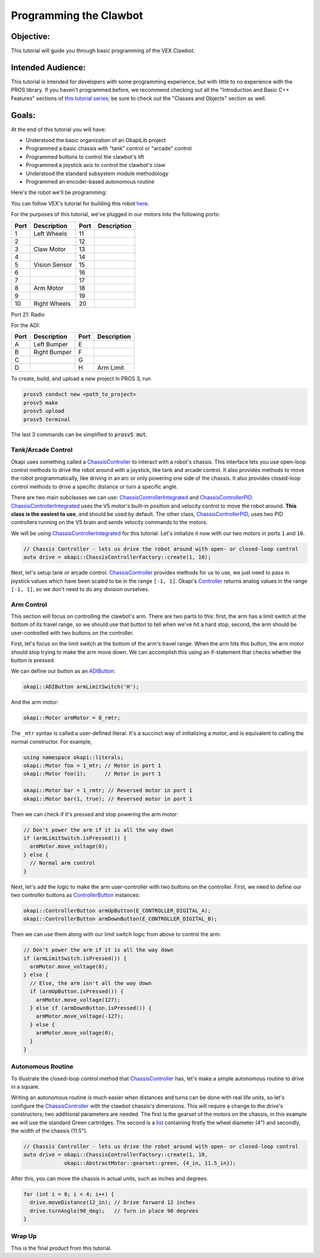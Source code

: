 =======================
Programming the Clawbot
=======================

Objective:
==========

This tutorial will guide you through basic programming of the VEX
Clawbot.

Intended Audience:
==================

This tutorial is intended for developers with some programming experience, but with little to no
experience with the PROS library. If you haven't programmed before, we recommend checking out all
the "Introduction and Basic C++ Features" sections of
`this tutorial series <https://www.studytonight.com/cpp/introduction-to-cpp.php>`__; be sure to
check out the "Classes and Objects" section as well.

Goals:
======

At the end of this tutorial you will have:

-  Understood the basic organization of an OkapiLib project
-  Programmed a basic chassis with "tank" control or "arcade" control
-  Programmed buttons to control the clawbot's lift
-  Programmed a joystick axis to control the clawbot's claw
-  Understood the standard subsystem module methodology
-  Programmed an encoder-based autonomous routine

Here's the robot we'll be programming:

.. image:: /images/tuts/clawbot1.jpg

You can follow VEX's tutorial for building this robot `here <https://v5beta.vex.com/parent-wrapper.php?id=v5-with-clawbot>`_.

For the purposes of this tutorial, we've plugged in our motors into the
following ports:

+--------+----------------+--------+---------------+
| Port   | Description    | Port   | Description   |
+========+================+========+===============+
| 1      | Left Wheels    | 11     |               |
+--------+----------------+--------+---------------+
| 2      |                | 12     |               |
+--------+----------------+--------+---------------+
| 3      | Claw Motor     | 13     |               |
+--------+----------------+--------+---------------+
| 4      |                | 14     |               |
+--------+----------------+--------+---------------+
| 5      | Vision Sensor  | 15     |               |
+--------+----------------+--------+---------------+
| 6      |                | 16     |               |
+--------+----------------+--------+---------------+
| 7      |                | 17     |               |
+--------+----------------+--------+---------------+
| 8      | Arm Motor      | 18     |               |
+--------+----------------+--------+---------------+
| 9      |                | 19     |               |
+--------+----------------+--------+---------------+
| 10     | Right Wheels   | 20     |               |
+--------+----------------+--------+---------------+

Port 21: Radio

For the ADI:

+--------+----------------+--------+---------------+
| Port   | Description    | Port   | Description   |
+========+================+========+===============+
| A      | Left Bumper    | E      |               |
+--------+----------------+--------+---------------+
| B      | Right Bumper   | F      |               |
+--------+----------------+--------+---------------+
| C      |                | G      |               |
+--------+----------------+--------+---------------+
| D      |                | H      | Arm Limit     |
+--------+----------------+--------+---------------+


To create, build, and upload a new project in PROS 3, run

.. code :: bash

    prosv5 conduct new <path_to_project>
    prosv5 make
    prosv5 upload
    prosv5 terminal


The last 3 commands can be simplified to :code:`prosv5 mut`.

Tank/Arcade Control
-------------------

Okapi uses something called a `ChassisController <../../api/chassis/controller/abstract-chassis-controller.html>`_
to interact with a robot's chassis. This interface lets you use open-loop control methods to drive
the robot around with a joystick, like tank and arcade control. It also provides methods to move
the robot programmatically, like driving in an arc or only powering one side of the chassis. It
also provides closed-loop control methods to drive a specific distance or turn a specific angle.

There are two main subclasses we can use:
`ChassisControllerIntegrated <../../api/chassis/controller/chassis-controller-integrated.html>`_
and `ChassisControllerPID <../../api/chassis/controller/chassis-controller-pid.html>`_.
`ChassisControllerIntegrated <../../api/chassis/controller/chassis-controller-integrated.html>`_
uses the V5 motor's built-in position and velocity control to move the robot around. **This class
is the easiest to use**, and should be used by default. The other class,
`ChassisControllerPID <../../api/chassis/controller/chassis-controller-pid.html>`_, uses two PID
controllers running on the V5 brain and sends velocity commands to the motors.

We will be using
`ChassisControllerIntegrated <../../api/chassis/controller/chassis-controller-integrated.html>`_
for this tutorial. Let's initialize it now with our two motors in ports ``1`` and ``10``.

.. highlight:: cpp
.. code-block:: cpp

   // Chassis Controller - lets us drive the robot around with open- or closed-loop control
   auto drive = okapi::ChassisControllerFactory::create(1, 10);

Next, let's setup tank or arcade control.
`ChassisController <../../api/chassis/controller/chassis-controller.html>`_ provides methods for us
to use, we just need to pass in joystick values which have been scaled to be in the range
``[-1, 1]``. Okapi's `Controller <../../api/device/controller.html>`_ returns analog values in the
range ``[-1, 1]``, so we don't need to do any division ourselves.

.. tabs ::
   .. tab :: Tank drive
      .. highlight:: cpp
      .. code-block:: cpp

         // Joystick to read analog values for tank or arcade control.
         // Master controller by default.
         okapi::Controller controller;

         while (true) {
           // Tank drive with left and right sticks.
           drive.tank(controller.getAnalog(E_CONTROLLER_ANALOG_LEFT_Y),
                      controller.getAnalog(E_CONTROLLER_ANALOG_RIGHT_Y));

           // Wait and give up the time we don't need to other tasks.
           // Additionally, joystick values, motor telemetry, etc. all updates every 10 ms.
           pros::Task::delay(10);
         }

   .. tab :: Arcade drive
      .. highlight:: cpp
      .. code-block:: cpp
         :linenos:

         // Joystick to read analog values for tank or arcade control.
         // Master controller by default.
         okapi::Controller controller;

         while (true) {
           // Arcade drive with the left stick.
           drive.arcade(controller.getAnalog(E_CONTROLLER_ANALOG_LEFT_Y),
                        controller.getAnalog(E_CONTROLLER_ANALOG_LEFT_X));

           // Wait and give up the time we don't need to other tasks.
           // Additionally, joystick values, motor telemetry, etc. all updates every 10 ms.
           pros::Task::delay(10);
         }

Arm Control
-----------

This section will focus on controlling the clawbot's arm. There are two parts to this: first, the
arm has a limit switch at the bottom of its travel range, so we should use that button to tell when
we've hit a hard stop; second, the arm should be user-controlled with two buttons on the
controller.

First, let's focus on the limit switch at the bottom of the arm's travel range. When the arm hits
this button, the arm motor should stop trying to make the arm move down. We can accomplish this
using an if-statement that checks whether the button is pressed.

We can define our button as an `ADIButton <../../api/device/button/adi-button.html>`_:

.. highlight:: cpp
.. code-block:: cpp

   okapi::ADIButton armLimitSwitch('H');

And the arm motor:

.. highlight:: cpp
.. code-block:: cpp

   okapi::Motor armMotor = 8_rmtr;

The ``_mtr`` syntax is called a user-defined literal. It's a succinct way of initializing a motor,
and is equivalent to calling the normal constructor. For example,

.. highlight:: cpp
.. code-block:: cpp

   using namespace okapi::literals;
   okapi::Motor foo = 1_mtr; // Motor in port 1
   okapi::Motor foo(1);      // Motor in port 1

   okapi::Motor bar = 1_rmtr; // Reversed motor in port 1
   okapi::Motor bar(1, true); // Reversed motor in port 1

Then we can check if it's pressed and stop powering the arm motor:

.. highlight:: cpp
.. code-block:: cpp

   // Don't power the arm if it is all the way down
   if (armLimitSwitch.isPressed()) {
     armMotor.move_voltage(0);
   } else {
     // Normal arm control
   }

Next, let's add the logic to make the arm user-controller with two buttons on the controller.
First, we need to define our two controller buttons as
`ControllerButton <../../api/device/button/controller-button.html>`_ instances:

.. highlight:: cpp
.. code-block:: cpp

   okapi::ControllerButton armUpButton(E_CONTROLLER_DIGITAL_A);
   okapi::ControllerButton armDownButton(E_CONTROLLER_DIGITAL_B);

Then we can use them along with our limit switch logic from above to control the arm:

.. highlight:: cpp
.. code-block:: cpp

   // Don't power the arm if it is all the way down
   if (armLimitSwitch.isPressed()) {
     armMotor.move_voltage(0);
   } else {
     // Else, the arm isn't all the way down
     if (armUpButton.isPressed()) {
       armMotor.move_voltage(127);
     } else if (armDownButton.isPressed()) {
       armMotor.move_voltage(-127);
     } else {
       armMotor.move_voltage(0);
     }
   }

Autonomous Routine
------------------

To illustrate the closed-loop control method that
`ChassisController <../../api/chassis/controller/chassis-controller.html>`_ has, let's make a
simple autonomous routine to drive in a square.

Writing an autonomous routine is much easier when distances and turns can be done
with real life units, so let's configure the `ChassisController <../../api/chassis/controller/chassis-controller.html>`_
with the clawbot chassis's dimensions. This will require a change to the drive's
constructors; two additional parameters are needed. The first is the gearset of
the motors on the chassis, in this example we will use the standard Green cartridges.
The second is a `list <http://www.cplusplus.com/reference/initializer_list/initializer_list/>`_
containing firstly the wheel diameter (4") and secondly, the width of the chassis (11.5").

.. highlight:: cpp
.. code-block:: cpp

   // Chassis Controller - lets us drive the robot around with open- or closed-loop control
   auto drive = okapi::ChassisControllerFactory::create(1, 10,
                okapi::AbstractMotor::gearset::green, {4_in, 11.5_in});

After this, you can move the chassis in actual units, such as inches and degrees.

.. highlight:: cpp
.. code-block:: cpp

     for (int i = 0; i < 4; i++) {
       drive.moveDistance(12_in); // Drive forward 12 inches
       drive.turnAngle(90_deg);   // Turn in place 90 degrees
     }

Wrap Up
-------

This is the final product from this tutorial.

.. tabs ::
   .. tab :: Tank drive
      .. highlight:: cpp
      .. code-block:: cpp
        :linenos:

         #include "okapi/api.hpp"
         using namespace okapi::literals;

         void opcontrol() {
           pros::Task::delay(100);

           // Chassis Controller - lets us drive the robot around with open- or closed-loop control
           auto drive = okapi::ChassisControllerFactory::create(1, 10,
                        okapi::AbstractMotor::gearset::green, {4_in, 11.5_in});

           // Joystick to read analog values for tank or arcade control
           // Master controller by default
           okapi::Controller controller;

           // Arm related objects
           okapi::ADIButton armLimitSwitch('H');
           okapi::ControllerButton armUpButton(E_CONTROLLER_DIGITAL_A);
           okapi::ControllerButton armDownButton(E_CONTROLLER_DIGITAL_B);
           okapi::Motor armMotor = 8_rmtr;

           // Button to run our sample autonomous routine
           okapi::ControllerButton runAutoButton(E_CONTROLLER_DIGITAL_X);

           while (true) {
             // Tank drive with left and right sticks
             drive.tank(controller.getAnalog(E_CONTROLLER_ANALOG_LEFT_Y),
                        controller.getAnalog(E_CONTROLLER_ANALOG_RIGHT_Y));

             // Don't power the arm if it is all the way down
             if (armLimitSwitch.isPressed()) {
               armMotor.move_voltage(0);
             } else {
               // Else, the arm isn't all the way down
               if (armUpButton.isPressed()) {
                 armMotor.move_voltage(127);
               } else if (armDownButton.isPressed()) {
                 armMotor.move_voltage(-127);
               } else {
                 armMotor.move_voltage(0);
               }
             }

             // Run the test autonomous routine if we press the button
             if (runAutoButton.changedToPressed()) {
               // Drive the robot in a square pattern using closed-loop control
               for (int i = 0; i < 4; i++) {
                 drive.moveDistance(12_in); // Drive forward 12 inches
                 drive.turnAngle(90_deg);   // Turn in place 90 degrees
               }
             }

             // Wait and give up the time we don't need to other tasks.
             // Additionally, joystick values, motor telemetry, etc. all updates every 10 ms.
             pros::Task::delay(10);
           }
         }

   .. tab :: Arcade drive
      .. highlight:: cpp
      .. code-block:: cpp
         :linenos:

         #include "okapi/api.hpp"
         using namespace okapi::literals;

         void opcontrol() {
           pros::Task::delay(100);

           // Chassis Controller - lets us drive the robot around with open- or closed-loop control
           auto drive = okapi::ChassisControllerFactory::create(1, 10,
                        okapi::AbstractMotor::gearset::green, {4_in, 11.5_in});

           // Joystick to read analog values for tank or arcade control
           // Master controller by default
           okapi::Controller controller;

           // Arm related objects
           okapi::ADIButton armLimitSwitch('H');
           okapi::ControllerButton armUpButton(E_CONTROLLER_DIGITAL_A);
           okapi::ControllerButton armDownButton(E_CONTROLLER_DIGITAL_B);
           okapi::Motor armMotor = 8_rmtr;

           // Button to run our sample autonomous routine
           okapi::ControllerButton runAutoButton(E_CONTROLLER_DIGITAL_X);

           while (true) {
             // Arcade drive with the left stick
             drive.arcade(controller.getAnalog(E_CONTROLLER_ANALOG_LEFT_Y),
                          controller.getAnalog(E_CONTROLLER_ANALOG_LEFT_X));

             // Don't power the arm if it is all the way down
             if (armLimitSwitch.isPressed()) {
               armMotor.move_voltage(0);
             } else {
               // Else, the arm isn't all the way down
               if (armUpButton.isPressed()) {
                 armMotor.move_voltage(127);
               } else if (armDownButton.isPressed()) {
                 armMotor.move_voltage(-127);
               } else {
                 armMotor.move_voltage(0);
               }
             }

             // Run the test autonomous routine if we press the button
             if (runAutoButton.changedToPressed()) {
               // Drive the robot in a square pattern using closed-loop control
               for (int i = 0; i < 4; i++) {
                 drive.moveDistance(12_in); // Drive forward 12 inches
                 drive.turnAngle(90_deg);   // Turn in place 90 degrees
               }
             }

             // Wait and give up the time we don't need to other tasks.
             // Additionally, joystick values, motor telemetry, etc. all updates every 10 ms.
             pros::Task::delay(10);
           }
         }
